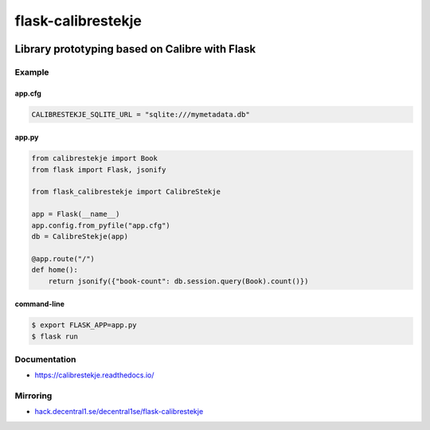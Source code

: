 .. _header:

*******************
flask-calibrestekje
*******************

.. image:: https://img.shields.io/badge/license-GPL-brightgreen.svg
   :target: LICENSE
   :alt: Repository license

.. image:: https://badge.fury.io/py/flask-calibrestekje.svg
   :target: https://badge.fury.io/py/flask-calibrestekje
   :alt: PyPI package

.. image:: https://travis-ci.com/decentral1se/flask-calibrestekje.svg?branch=master
   :target: https://travis-ci.com/decentral1se/flask-calibrestekje
   :alt: Travis CI result

.. image:: https://readthedocs.org/projects/calibrestekje/badge/?version=latest
   :target: https://calibrestekje.readthedocs.io/en/latest/
   :alt: Documentation status

.. image:: http://img.shields.io/liberapay/patrons/decentral1se.svg?logo=liberapay
   :target: https://liberapay.com/decentral1se
   :alt: Support badge

.. _introduction:

Library prototyping based on Calibre with Flask
-----------------------------------------------

.. _example:

Example
*******

app.cfg
=======

.. code-block:: cfg

    CALIBRESTEKJE_SQLITE_URL = "sqlite:///mymetadata.db"

app.py
======

.. code-block:: python

    from calibrestekje import Book
    from flask import Flask, jsonify

    from flask_calibrestekje import CalibreStekje

    app = Flask(__name__)
    app.config.from_pyfile("app.cfg")
    db = CalibreStekje(app)

    @app.route("/")
    def home():
        return jsonify({"book-count": db.session.query(Book).count()})

command-line
============

.. code-block:: bash

    $ export FLASK_APP=app.py
    $ flask run

.. _documentation:

Documentation
*************

* https://calibrestekje.readthedocs.io/

Mirroring
*********

* `hack.decentral1.se/decentral1se/flask-calibrestekje`_

.. _hack.decentral1.se/decentral1se/flask-calibrestekje: https://hack.decentral1.se/decentral1se/flask-calibrestekje/
